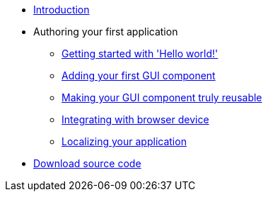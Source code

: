 * xref:Introduction.adoc[Introduction]
* Authoring your first application
** xref:HelloWorld.adoc[Getting started with 'Hello world!']
** xref:FirstComponent.adoc[Adding your first GUI component]
** xref:ComponentReusability.adoc[Making your GUI component truly reusable]
** xref:DeviceIntegrationBrowser.adoc[Integrating with browser device]
** xref:LocalizingYourApplication.adoc[Localizing your application]
* xref:DownloadCode.adoc[Download source code]
